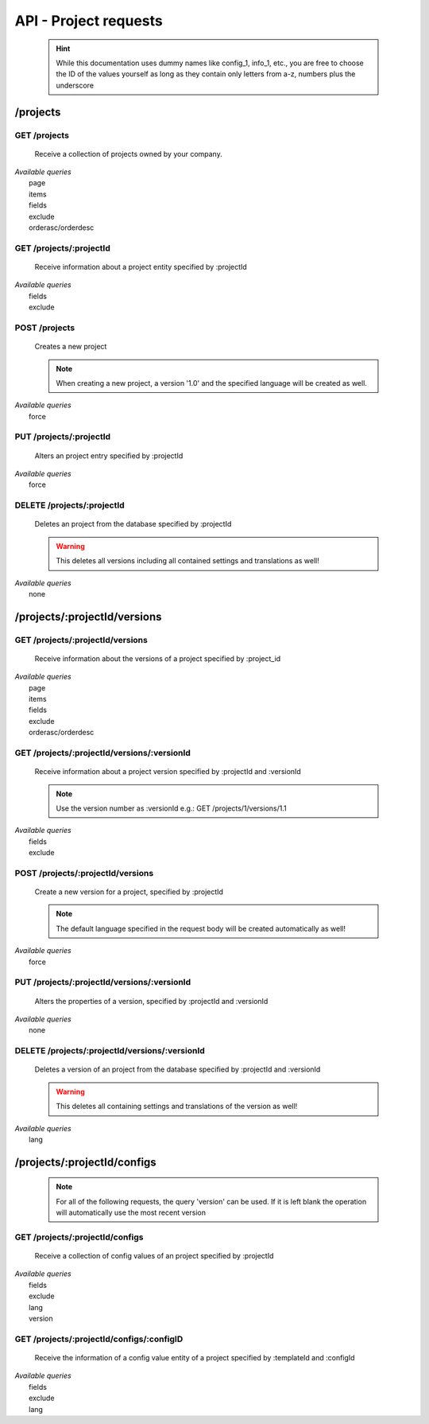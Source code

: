 API - Project requests
======================

    .. Hint:: While this documentation uses dummy names like config_1, info_1, etc., you are free to choose the ID of the values yourself as long as they contain only letters from a-z, numbers plus the underscore

/projects
---------

GET /projects
~~~~~~~~~~~~~

    Receive a collection of projects owned by your company.

|   *Available queries*
|       page
|       items
|       fields
|       exclude
|       orderasc/orderdesc

.. http:response:: Example response body

    .. sourcecode:: js

        {
          "_links": {
            "next": {
              "href": "http://my.app-arena.com/api/v2/projects?page=2"
            },
            "self": {
              "href": "http://my.app-arena.com/api/v2/projects"
            }
          },
          "_embedded": {
            "data": {
              "1": {
                "projectId": 1,
                "name": "Project_1",
                "description": "This is a project description",
                "companyId": 1,
                "_links": {
                  "project": {
                    "href": "http://my.app-arena.com/api/v2/projects/1"
                  },
                  "company": {
                    "href": "http://my.app-arena.com/api/v2/companies/1"
                  }
                }
              },
              "2": {
                "projectId": 2,
                        .
                        .
                        .
              },
                .
                .
                .
              "N":{
                        .
                        .
                        .
              }
            }
          },
          "total_items": 100,
          "page_size": 20,
          "page_count": 5,
          "page_number": 1
        }

GET /projects/:projectId
~~~~~~~~~~~~~~~~~~~~~~~~

    Receive information about a project entity specified by :projectId

|   *Available queries*
|       fields
|       exclude

.. http:response:: Example response body

    .. sourcecode:: js

        {
          "_embedded": {
            "data": {
              "1": {
                "projectId": 1,
                "name": "Project_1 name",
                "description": "This is s project description",
                "companyId": 1,
                "_links": {
                  "project": {
                    "href": "http://my.app-arena.com/api/v2/projects/1"
                  },
                  "company": {
                    "href": "http://my.app-arena.com/api/v2/companies/1"
                  }
                }
              }
            }
          }
        }

POST /projects
~~~~~~~~~~~~~~

    Creates a new project

    .. Note:: When creating a new project, a version '1.0' and the specified language will be created as well.

|   *Available queries*
|       force

.. http:response:: Example request body

    .. sourcecode:: js

        {
            "name"      : "new project",
            "lang"      : "de_DE"
        }

.. http:response:: Example response body

    .. sourcecode:: js

        {
          "status": 201,
          "data": {
            "projectId": 2,
            "companyId": 1,
            "name": "new project",
            "description": null,
            "version": {
              "versionId": 1,
              "projectId": 2,
              "companyId": 1,
              "name": "autogenerated initial version of project 'new project'.",
              "lang": "de_DE",
              "variant": 1,
              "public": false,
              "language": {
                "versionId": 1,
                "lang": "de_DE",
              }
            }
          }
        }

    .. Tip:: You can change the name of the initial version with a PUT request to /projects/:projectId/versions/1.0

    **Required data**

    name
        (string) The name of the project
    lang
        (string) The default language code_ of the version. Syntax: de_DE for Germany, de_AT for Austrian german, en_US for american english ...

        Used to set the default language of the initial project version.

    **Optional data**

    companyId
        (integer) ID of the owning company, if not specified, app will be owned by the company used for authorization
    description
        (string) A description of the project

.. _code: https://en.wikipedia.org/wiki/ISO_3166-1_alpha-2

PUT /projects/:projectId
~~~~~~~~~~~~~~~~~~~~~~~~

    Alters an project entry specified by :projectId

|   *Available queries*
|       force

.. http:response:: Example request body

    .. sourcecode:: js

        {
            "name":         "new project name",
            "description":  "This is a new project description"
        }

.. http:response:: Example response body

    .. sourcecode:: js

        {
          "status": 200,
          "data": {
            "projectId": 2,
            "companyId": 1,
            "name": "new project name",
            "description": "This is a new project description"
          }
        }

    **Changeable fields**

    name
        (string) The name of the project
    companyId
        (integer) changes the owner of the project
    description
        (string) A description of the project

DELETE /projects/:projectId
~~~~~~~~~~~~~~~~~~~~~~~~~~~

    Deletes an project from the database specified by :projectId

    .. Warning:: This deletes all versions including all contained settings and translations as well!

|   *Available queries*
|       none

.. http:response:: Example response body

    .. sourcecode:: js

        {
          "status": 200,
          "message": "Project '2' deleted."
        }

/projects/:projectId/versions
-----------------------------

GET /projects/:projectId/versions
~~~~~~~~~~~~~~~~~~~~~~~~~~~~~~~~~

    Receive information about the versions of a project specified by :project_id

|   *Available queries*
|       page
|       items
|       fields
|       exclude
|       orderasc/orderdesc

.. http:response:: Example response body

    .. sourcecode:: js

        {
          "_links": {
            "self": {
              "href": "http://my.app-arena.com/api/v2/projects/1/versions"
            },
            "next": {
              "href": "http://my.app-arena.com/api/v2/projects/1/versions?page=2"
            },
          },
          "_embedded": {
            "data": {
              "1.0": {
                "versionId": 1,
                "name": "project version 1.0",
                "variant": 1,
                "public": false,
                "lang": "de_DE",
                "companyId": 1,
                "projectId": 1,
                "_links": {
                  "version": {
                    "href": "http://my.app-arena.com/api/v2/projects/1/versions/1.0"
                  },
                  "company": {
                    "href": "http://my.app-arena.com/api/v2/companies/1"
                  },
                  "project": {
                    "href": "http://my.app-arena.com/api/v2/projects/1"
                  }
                }
              },
              "1.1": {
                "versionId": 2,
                        .
                        .
                        .
              },
                .
                .
                .
              "X.Y": {
                        .
                        .
                        .
              }
            }
          },
          "total_items": 10,
          "page_size": 5,
          "page_count": 1,
          "page_number": 1
        }

GET /projects/:projectId/versions/:versionId
~~~~~~~~~~~~~~~~~~~~~~~~~~~~~~~~~~~~~~~~~~~~

    Receive information about a project version specified by :projectId and :versionId

    .. Note:: Use the version number as :versionId e.g.: GET /projects/1/versions/1.1

|   *Available queries*
|       fields
|       exclude

.. http:response:: Example response body

    .. sourcecode:: js

        {
          "_embedded": {
            "data": {
              "1.1": {
                "versionId": 2,
                "name": "project version 1.1",
                "variant": 1.1,
                "public": false,
                "lang": "de_DE",
                "companyId": 1,
                "projectId": 1,
                "_links": {
                  "version": {
                    "href": "http://manager.local/api/v2/projects/1/versions/1.1"
                  },
                  "company": {
                    "href": "http://manager.local/api/v2/companies/1"
                  },
                  "project": {
                    "href": "http://manager.local/api/v2/projects/1"
                  }
                }
              }
            }
          }
        }

POST /projects/:projectId/versions
~~~~~~~~~~~~~~~~~~~~~~~~~~~~~~~~~~

    Create a new version for a project, specified by :projectId

    .. Note:: The default language specified in the request body will be created automatically as well!

|   *Available queries*
|       force

.. http:response:: Example request body

    .. sourcecode:: js

        {
            "name"      : "new project version",
            "lang"      : "de_DE"
        }

.. http:response:: Example response body

    .. sourcecode:: js

        {
          "status": 200,
          "data": {
            "versionId": 3,
            "projectId": 1,
            "companyId": 1,
            "name": "new project version",
            "lang": "de_DE",
            "variant": 1.2,
            "public": false,
            "language": {
              "versionId": 3,
              "lang": "de_DE",
            }
          }
        }

    **Required data**

    name
        (string) The name of the version
    lang
        (string) The default language of the version, if left blank, the default language of the project is used instead
        Syntax: de_DE for Germany, de_AT for Austrian german, en_US for american english ...

    **Optional data**

    variant
        (float) The desired version number. If left blank, the version number gets auto incremented
    public
        (bool) Sets the public status of the version

PUT /projects/:projectId/versions/:versionId
~~~~~~~~~~~~~~~~~~~~~~~~~~~~~~~~~~~~~~~~~~~~

    Alters the properties of a version, specified by :projectId and :versionId

|   *Available queries*
|       none

.. http:response:: Example request body

    .. sourcecode:: js

        {
            "name"      : "new version name"
        }

.. http:response:: Example response body

    .. sourcecode:: js

        {
          "status": 200,
          "data": {
            "versionId": 3,
            "projectId": 1,
            "companyId": 1,
            "name": "new version name",
            "lang": "de_DE",
            "variant": 1.2,
            "public": false
          }
        }

    **Changeable parameters**

    name
        (string) The name of the version
    public
        (bool) The public status of the version

DELETE /projects/:projectId/versions/:versionId
~~~~~~~~~~~~~~~~~~~~~~~~~~~~~~~~~~~~~~~~~~~~~~~

    Deletes a version of an project from the database specified by :projectId and :versionId

    .. Warning:: This deletes all containing settings and translations of the version as well!

|   *Available queries*
|       lang

.. http:response:: Example response body

    .. sourcecode:: js

        {
          "status": 200,
          "message": "Version '111' deleted."
        }

/projects/:projectId/configs
----------------------------

    .. Note:: For all of the following requests, the query 'version' can be used. If it is left blank the operation will automatically use the most recent version

GET /projects/:projectId/configs
~~~~~~~~~~~~~~~~~~~~~~~~~~~~~~~~

    Receive a collection of config values of an project specified by :projectId

|   *Available queries*
|       fields
|       exclude
|       lang
|       version

.. http:response:: Example response body

    .. sourcecode:: js

        {
          "_links": {
            "self": {
              "href": "http://manager.local/api/v2/projects/1/configs"
            }
          },
          "_embedded": {
            "data": {
              "config_1": {
                "configId": "config_1",
                "lang": "de_DE",
                "revision": 0,
                "type": "input",
                "name": "project config_1 name",
                "value": "some_value",
                "meta": {"meta_key":{"meta_inner":"meta_inner_value"}},
                "description": "This is a config value description",
                "versionId": 1,
                "_links": {
                  "version": {
                    "href": "http://my.app-arena.com/api/v2/projects/1/versions/1.0"
                  }
                }
              },
              "config_2": {
                "configId": "config_2",
                        .
                        .
                        .
              },
                .
                .
                .
              "config_N": {
                        .
                        .
                        .
              }
            }
          }
        }

GET /projects/:projectId/configs/:configID
~~~~~~~~~~~~~~~~~~~~~~~~~~~~~~~~~~~~~~~~~~

    Receive the information of a config value entity of a project specified by :templateId and :configId

|   *Available queries*
|       fields
|       exclude
|       lang

.. http:response:: Example response body

    .. sourcecode:: js

        {
          "_embedded": {
            "data": {
              "config_1": {
                "configId": "bla",
                "lang": "de_DE",
                "revision": 0,
                "type": "input",
                "name": "bla",
                "value": "lala",
                "meta": null,
                "description": null,
                "versionId": 384,
                "_links": {
                  "version": {
                    "href": "http://manager.local/api/v2/projects/111/versions/384"
                  }
                }
              }
            }
          }
        }